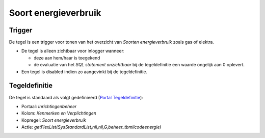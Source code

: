 Soort energieverbruik
=====================

Trigger
-------

De tegel is een trigger voor tonen van het overzicht van *Soorten
energieverbruik* zoals gas of elektra.

-  De tegel is alleen zichtbaar voor inlogger wanneer:

   -  deze aan hem/haar is toegekend
   -  de evaluatie van het *SQL statement onzichtbaar* bij de
      tegeldefinitie een waarde ongelijk aan 0 oplevert.

-  Een tegel is disabled indien zo aangevinkt bij de tegeldefinitie.

Tegeldefinitie
--------------

De tegel is standaard als volgt gedefinieerd (`Portal
Tegeldefinitie </docs/instellen_inrichten/portaldefinitie/portal_tegel.md>`__):

-  Portaal: *Inrichtingenbeheer*
-  Kolom: *Kenmerken en Verplichtingen*
-  Kopregel: *Soort energieverbruik*
-  Actie:
   *getFlexList(SysStandardList,nil,nil,G,beheer_tbmilcodeenergie)*
